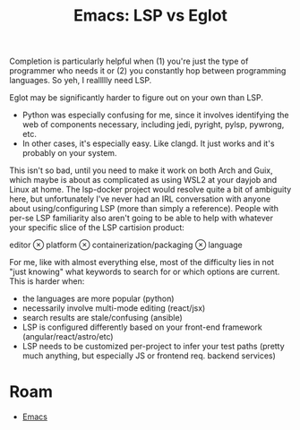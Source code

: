 :PROPERTIES:
:ID:       2034dfb0-dc90-486b-9427-da6a25730465
:END:
#+TITLE: Emacs: LSP vs Eglot
#+CATEGORY: slips
#+TAGS:

Completion is particularly helpful when (1) you're just the type of programmer
who needs it or (2) you constantly hop between programming languages. So yeh, I
reallllly need LSP.

Eglot may be significantly harder to figure out on your own than LSP.

+ Python was especially confusing for me, since it involves identifying the web
  of components necessary, including jedi, pyright, pylsp, pywrong, etc.
+ In other cases, it's especially easy. Like clangd. It just works and it's
  probably on your system.

This isn't so bad, until you need to make it work on both Arch and Guix, which
maybe is about as complicated as using WSL2 at your dayjob and Linux at
home. The lsp-docker project would resolve quite a bit of ambiguity here, but
unfortunately I've never had an IRL conversation with anyone about
using/configuring LSP (more than simply a reference). People with per-se LSP
familiarity also aren't going to be able to help with whatever your specific
slice of the LSP cartision product:

editor $\otimes$ platform $\otimes$ containerization/packaging $\otimes$ language

For me, like with almost everything else, most of the difficulty lies in not
"just knowing" what keywords to search for or which options are current. This is
harder when:

+ the languages are more popular (python)
+ necessarily involve multi-mode editing (react/jsx)
+ search results are stale/confusing (ansible)
+ LSP is configured differently based on your front-end framework (angular/react/astro/etc)
+ LSP needs to be customized per-project to infer your test paths (pretty much
  anything, but especially JS or frontend req. backend services)

* Roam
+ [[id:6f769bd4-6f54-4da7-a329-8cf5226128c9][Emacs]]
